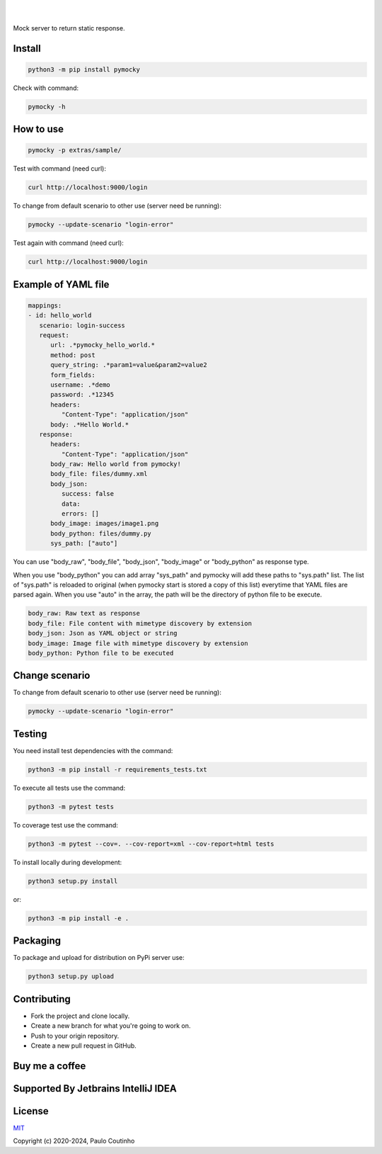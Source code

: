 .. image:: https://github.com/pymocky/pymocky/raw/master/extras/images/logo.png
   :target: https://github.com/pymocky/pymocky
   :alt: PyMocky
   :height: 100

|

.. image:: https://github.com/pymocky/pymocky/workflows/Python%20package/badge.svg
   :target: https://github.com/pymocky/pymocky/workflows/Python%20package/badge.svg
   :alt: Python package



.. image:: https://codecov.io/gh/pymocky/pymocky/branch/master/graph/badge.svg?token=XCJ4YCAC5D
   :target: https://codecov.io/gh/pymocky/pymocky
   :alt: codecov

|

Mock server to return static response.


Install
-------

.. code-block::

   python3 -m pip install pymocky


Check with command:

.. code-block::

   pymocky -h


How to use
----------

.. code-block::

   pymocky -p extras/sample/


Test with command (need curl):

.. code-block::

   curl http://localhost:9000/login


To change from default scenario to other use (server need be running):

.. code-block::

   pymocky --update-scenario "login-error"


Test again with command (need curl):

.. code-block::

   curl http://localhost:9000/login


Example of YAML file
--------------------

.. code-block::

   mappings:
   - id: hello_world
      scenario: login-success
      request:
         url: .*pymocky_hello_world.*
         method: post
         query_string: .*param1=value&param2=value2
         form_fields:
         username: .*demo
         password: .*12345
         headers:
            "Content-Type": "application/json"
         body: .*Hello World.*
      response:
         headers:
            "Content-Type": "application/json"
         body_raw: Hello world from pymocky!
         body_file: files/dummy.xml
         body_json:
            success: false
            data:
            errors: []
         body_image: images/image1.png
         body_python: files/dummy.py
         sys_path: ["auto"]


You can use "body_raw", "body_file", "body_json", "body_image" or "body_python" as response type.

When you use "body_python" you can add array "sys_path" and pymocky will add these paths to "sys.path" list. The list of "sys.path" is reloaded to original (when pymocky start is stored a copy of this list) everytime that YAML files are parsed again. When you use "auto" in the array, the path will be the directory of python file to be execute.

.. code-block::

   body_raw: Raw text as response
   body_file: File content with mimetype discovery by extension
   body_json: Json as YAML object or string
   body_image: Image file with mimetype discovery by extension
   body_python: Python file to be executed


Change scenario
---------------

To change from default scenario to other use (server need be running):

.. code-block::

   pymocky --update-scenario "login-error"


Testing
-------

You need install test dependencies with the command:

.. code-block::

   python3 -m pip install -r requirements_tests.txt


To execute all tests use the command:

.. code-block::

   python3 -m pytest tests


To coverage test use the command:

.. code-block::

   python3 -m pytest --cov=. --cov-report=xml --cov-report=html tests


To install locally during development:

.. code-block::

   python3 setup.py install

or:

.. code-block::

   python3 -m pip install -e .


Packaging
---------

To package and upload for distribution on PyPi server use:

.. code-block::

   python3 setup.py upload


Contributing
------------

* Fork the project and clone locally.
* Create a new branch for what you're going to work on.
* Push to your origin repository.
* Create a new pull request in GitHub.


Buy me a coffee
---------------

.. image:: https://az743702.vo.msecnd.net/cdn/kofi1.png?v=2
   :target: https://ko-fi.com/paulocoutinho
   :alt: Buy Me a Coffee at ko-fi.com
   :height: 40


Supported By Jetbrains IntelliJ IDEA
------------------------------------

.. image:: https://github.com/pymocky/pymocky/raw/master/extras/images/jetbrains-logo.png
   :target: https://www.jetbrains.com/
   :alt: Supported By Jetbrains IntelliJ IDEA


License
-------

`MIT <http://opensource.org/licenses/MIT>`_

Copyright (c) 2020-2024, Paulo Coutinho
